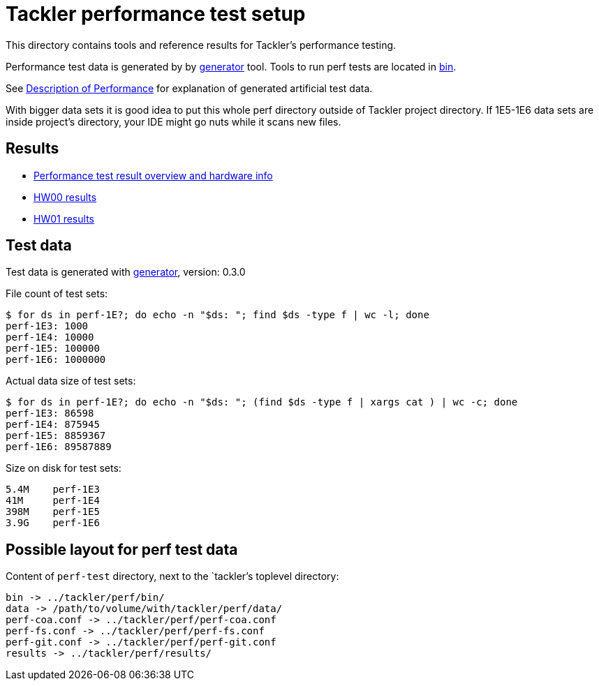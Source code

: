 = Tackler performance test setup

This directory contains tools and reference results for Tackler's performance testing.

Performance test data is generated by by link:../tools/generator[generator] tool.
Tools to run perf tests are located in link:./bin[bin].

See link:../docs/performance.adoc[Description of Performance] for explanation
of generated artificial test data.

With bigger data sets it is good idea to put this whole perf directory outside
of Tackler project directory.  If 1E5-1E6 data sets are inside project's directory,
your IDE might go nuts while it scans new files.


== Results

* link:./results/readme.adoc[Performance test result overview and hardware info]
* link:./results/perf-hw00.adoc[HW00 results]
* link:./results/perf-hw01.adoc[HW01 results]


== Test data

Test data is generated with link:../tools/generator[generator], version: 0.3.0


File count of test sets:
----
$ for ds in perf-1E?; do echo -n "$ds: "; find $ds -type f | wc -l; done
perf-1E3: 1000
perf-1E4: 10000
perf-1E5: 100000
perf-1E6: 1000000
----

Actual data size of test sets:
----
$ for ds in perf-1E?; do echo -n "$ds: "; (find $ds -type f | xargs cat ) | wc -c; done
perf-1E3: 86598
perf-1E4: 875945
perf-1E5: 8859367
perf-1E6: 89587889
----

Size on disk for test sets:
----
5.4M    perf-1E3
41M     perf-1E4
398M    perf-1E5
3.9G    perf-1E6
----


== Possible layout for perf test data

Content of `perf-test` directory, next to the `tackler`'s toplevel directory:

----
bin -> ../tackler/perf/bin/
data -> /path/to/volume/with/tackler/perf/data/
perf-coa.conf -> ../tackler/perf/perf-coa.conf
perf-fs.conf -> ../tackler/perf/perf-fs.conf
perf-git.conf -> ../tackler/perf/perf-git.conf
results -> ../tackler/perf/results/
----
